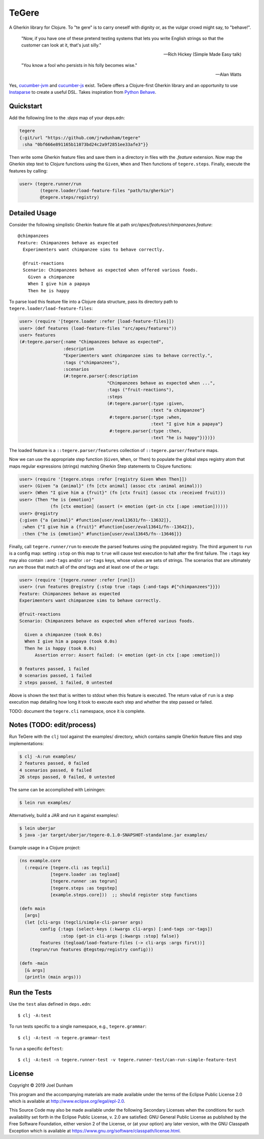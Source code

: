 ================================================================================
  TeGere
================================================================================

A Gherkin library for Clojure. To "te gere" is to carry oneself with dignity or,
as the vulgar crowd might say, to "behave!".

    "Now, if you have one of these pretend testing systems that lets you write
    English strings so that the customer can look at it, that's just silly."

    -- Rich Hickey (Simple Made Easy talk)

    "You know a fool who persists in his folly becomes wise."

    -- Alan Watts

Yes, `cucumber-jvm`_ and `cucumber-js`_ exist. TeGere offers a Clojure-first
Gherkin library and an opportunity to use Instaparse_ to create a useful DSL.
Takes inspiration from `Python Behave`_.


Quickstart
================================================================================

Add the following line to the `:deps` map of your deps.edn:

.. code-block:: clojure

       tegere
       {:git/url "https://github.com/jrwdunham/tegere"
        :sha "0bf666e891165b11073bd24c2a9f2851ee33afe3"}}

Then write some Gherkin feature files and save them in a directory in files with the
`.feature` extension. Now map the Gherkin step text to Clojure functions using the
``Given``, ``When`` and ``Then`` functions of ``tegere.steps``. Finally, execute
the features by calling:

.. code-block:: clojure

       user> (tegere.runner/run
               (tegere.loader/load-feature-files "path/to/gherkin")
               @tegere.steps/registry)


Detailed Usage
================================================================================

Consider the following simplistic Gherkin feature file at path
`src/apes/features/chimpanzees.feature`::

    @chimpanzees
    Feature: Chimpanzees behave as expected
      Experimenters want chimpanzee sims to behave correctly.

      @fruit-reactions
      Scenario: Chimpanzees behave as expected when offered various foods.
        Given a chimpanzee
        When I give him a papaya
        Then he is happy

To parse load this feature file into a Clojure data structure, pass its directory
path to ``tegere.loader/load-feature-files``:

.. code-block:: clojure

       user> (require '[tegere.loader :refer [load-feature-files]])
       user> (def features (load-feature-files "src/apes/features"))
       user> features
       (#:tegere.parser{:name "Chimpanzees behave as expected",
                        :description
                        "Experimenters want chimpanzee sims to behave correctly.",
                        :tags ("chimpanzees"),
                        :scenarios
                        (#:tegere.parser{:description
                                         "Chimpanzees behave as expected when ...",
                                         :tags ("fruit-reactions"),
                                         :steps
                                         (#:tegere.parser{:type :given,
                                                          :text "a chimpanzee"}
                                          #:tegere.parser{:type :when,
                                                          :text "I give him a papaya"}
                                          #:tegere.parser{:type :then,
                                                          :text "he is happy"})})})

The loaded feature is a ``::tegere.parser/features`` collection of
``::tegere.parser/feature`` maps.

Now we can use the appropriate step function (``Given``, ``When``, or ``Then``)
to populate the global steps registry atom that maps regular expressions
(strings) matching Gherkin Step statements to Clojure functions:

.. code-block:: clojure

       user> (require '[tegere.steps :refer [registry Given When Then]])
       user> (Given "a {animal}" (fn [ctx animal] (assoc ctx :animal animal)))
       user> (When "I give him a {fruit}" (fn [ctx fruit] (assoc ctx :received fruit)))
       user> (Then "he is {emotion}"
                   (fn [ctx emotion] (assert (= emotion (get-in ctx [:ape :emotion])))))
       user> @registry
       {:given {"a {animal}" #function[user/eval13631/fn--13632]},
        :when {"I give him a {fruit}" #function[user/eval13641/fn--13642]},
        :then {"he is {emotion}" #function[user/eval13645/fn--13646]}}

Finally, call ``tegere.runner/run`` to execute the parsed features using the
populated registry. The third argument to ``run`` is a config map: setting
``:stop`` on this map to ``true`` will cause test execution to halt after the
first failure. The ``:tags`` key may also contain ``:and-tags`` and/or
``:or-tags`` keys, whose values are sets of strings. The scenarios that are
ultimately run are those that match all of the *and* tags and at least one of the
*or* tags:

.. code-block:: clojure

       user> (require '[tegere.runner :refer [run]])
       user> (run features @registry {:stop true :tags {:and-tags #{"chimpanzees"}}})
       Feature: Chimpanzees behave as expected
       Experimenters want chimpanzee sims to behave correctly.

       @fruit-reactions
       Scenario: Chimpanzees behave as expected when offered various foods.

         Given a chimpanzee (took 0.0s)
         When I give him a papaya (took 0.0s)
         Then he is happy (took 0.0s)
             Assertion error: Assert failed: (= emotion (get-in ctx [:ape :emotion]))

       0 features passed, 1 failed
       0 scenarios passed, 1 failed
       2 steps passed, 1 failed, 0 untested

Above is shown the text that is written to stdout when this feature is executed.
The return value of ``run`` is a step execution map detailing how long it took to
execute each step and whether the step passed or failed.

TODO: document the ``tegere.cli`` namespace, once it is complete.


Notes (TODO: edit/process)
================================================================================

Run TeGere with the ``clj`` tool against the examples/ directory, which contains
sample Gherkin feature files and step implementations:

.. code-block:: bash

       $ clj -A:run examples/
       2 features passed, 0 failed
       4 scenarios passed, 0 failed
       26 steps passed, 0 failed, 0 untested

The same can be accomplished with Leiningen:

.. code-block:: bash

       $ lein run examples/

Alternatively, build a JAR and run it against examples/:

.. code-block:: bash

       $ lein uberjar
       $ java -jar target/uberjar/tegere-0.1.0-SNAPSHOT-standalone.jar examples/

Example usage in a Clojure project:

.. code-block:: clojure

       (ns example.core
         (:require [tegere.cli :as tegcli]
                   [tegere.loader :as tegload]
                   [tegere.runner :as tegrun]
                   [tegere.steps :as tegstep]
                   [example.steps.core]))  ;; should register step functions

       (defn main
         [args]
         (let [cli-args (tegcli/simple-cli-parser args)
               config {:tags (select-keys (:kwargs cli-args) [:and-tags :or-tags])
                       :stop (get-in cli-args [:kwargs :stop] false)}
               features (tegload/load-feature-files (-> cli-args :args first))]
           (tegrun/run features @tegstep/registry config)))

       (defn -main
         [& args]
         (println (main args)))


Run the Tests
================================================================================

Use the ``test`` alias defined in ``deps.edn``::

    $ clj -A:test

To run tests specific to a single namespace, e.g., ``tegere.grammar``::

    $ clj -A:test -n tegere.grammar-test

To run a specific ``deftest``::

    $ clj -A:test -n tegere.runner-test -v tegere.runner-test/can-run-simple-feature-test


License
================================================================================

Copyright © 2019 Joel Dunham

This program and the accompanying materials are made available under the
terms of the Eclipse Public License 2.0 which is available at
http://www.eclipse.org/legal/epl-2.0.

This Source Code may also be made available under the following Secondary
Licenses when the conditions for such availability set forth in the Eclipse
Public License, v. 2.0 are satisfied: GNU General Public License as published by
the Free Software Foundation, either version 2 of the License, or (at your
option) any later version, with the GNU Classpath Exception which is available
at https://www.gnu.org/software/classpath/license.html.


.. _`cucumber-js`: https://github.com/cucumber/cucumber-js
.. _`cucumber-jvm`: https://github.com/cucumber/cucumber-jvm
.. _`Python Behave`: https://github.com/behave/behave
.. _Instaparse: https://github.com/Engelberg/instaparse
